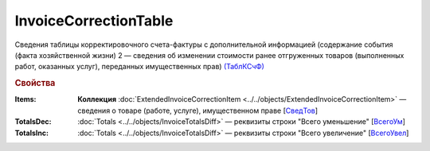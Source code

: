
InvoiceCorrectionTable
======================

Сведения таблицы корректировочного счета-фактуры с дополнительной информацией (содержание события (факта хозяйственной жизни) 2 — сведения об изменении стоимости ранее отгруженных товаров (выполненных работ, оказанных услуг), переданных имущественных прав) `(ТаблКСчФ) <https://normativ.kontur.ru/document?moduleId=1&documentId=375857&rangeId=2611146>`_

.. rubric:: Свойства

:Items:
  **Коллекция** :doc:`ExtendedInvoiceCorrectionItem <../../objects/ExtendedInvoiceCorrectionItem>` — сведения о товаре (работе, услуге), имущественном праве [`СведТов <https://normativ.kontur.ru/document?moduleId=1&documentId=375857&rangeId=2611150>`_]

:TotalsDec:
  :doc:`Totals <../../objects/InvoiceTotalsDiff>` — реквизиты строки "Всего уменьшение" [`ВсегоУм <https://normativ.kontur.ru/document?moduleId=1&documentId=375857&rangeId=2611152>`_]

:TotalsInc:
  :doc:`Totals <../../objects/InvoiceTotalsDiff>` — реквизиты строки "Всего увеличение" [`ВсегоУвел <https://normativ.kontur.ru/document?moduleId=1&documentId=375857&rangeId=2611151>`_]
